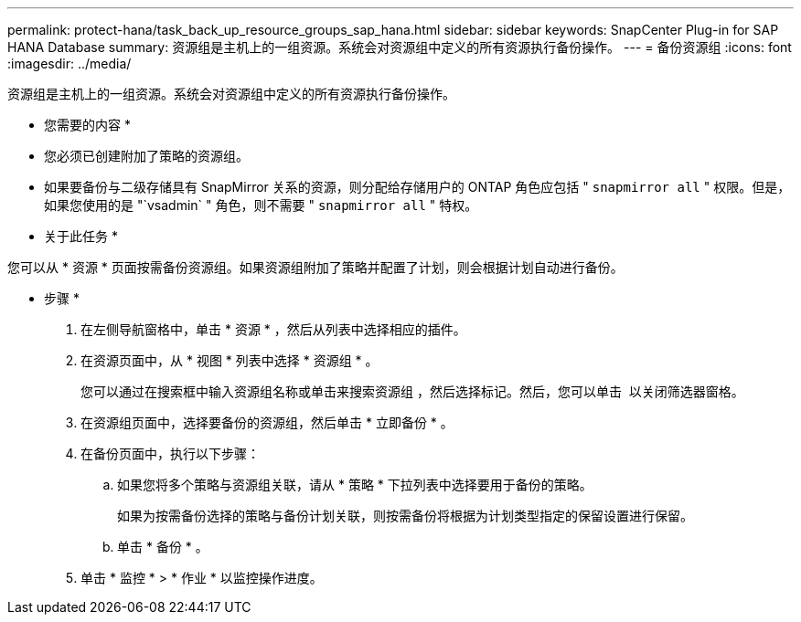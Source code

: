 ---
permalink: protect-hana/task_back_up_resource_groups_sap_hana.html 
sidebar: sidebar 
keywords: SnapCenter Plug-in for SAP HANA Database 
summary: 资源组是主机上的一组资源。系统会对资源组中定义的所有资源执行备份操作。 
---
= 备份资源组
:icons: font
:imagesdir: ../media/


[role="lead"]
资源组是主机上的一组资源。系统会对资源组中定义的所有资源执行备份操作。

* 您需要的内容 *

* 您必须已创建附加了策略的资源组。
* 如果要备份与二级存储具有 SnapMirror 关系的资源，则分配给存储用户的 ONTAP 角色应包括 " `snapmirror all` " 权限。但是，如果您使用的是 "`vsadmin` " 角色，则不需要 " `snapmirror all` " 特权。


* 关于此任务 *

您可以从 * 资源 * 页面按需备份资源组。如果资源组附加了策略并配置了计划，则会根据计划自动进行备份。

* 步骤 *

. 在左侧导航窗格中，单击 * 资源 * ，然后从列表中选择相应的插件。
. 在资源页面中，从 * 视图 * 列表中选择 * 资源组 * 。
+
您可以通过在搜索框中输入资源组名称或单击来搜索资源组 image:../media/filter_icon.gif[""]，然后选择标记。然后，您可以单击 image:../media/filter_icon.gif[""] 以关闭筛选器窗格。

. 在资源组页面中，选择要备份的资源组，然后单击 * 立即备份 * 。
. 在备份页面中，执行以下步骤：
+
.. 如果您将多个策略与资源组关联，请从 * 策略 * 下拉列表中选择要用于备份的策略。
+
如果为按需备份选择的策略与备份计划关联，则按需备份将根据为计划类型指定的保留设置进行保留。

.. 单击 * 备份 * 。


. 单击 * 监控 * > * 作业 * 以监控操作进度。

